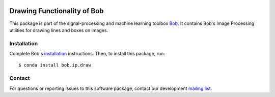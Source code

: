 .. vim: set fileencoding=utf-8 :
.. Sun 14 Aug 2016 20:30:55 CEST

.. image:: https://img.shields.io/badge/docs-available-orage.svg
   :target: https://www.idiap.ch/software/bob/docs/bob/bob.ip.draw/master/index.html
.. image:: https://gitlab.idiap.ch/bob/bob.ip.draw/badges/master/pipeline.svg
   :target: https://gitlab.idiap.ch/bob/bob.ip.draw/commits/master
.. image:: https://gitlab.idiap.ch/bob/bob.ip.draw/badges/master/coverage.svg
   :target: https://gitlab.idiap.ch/bob/bob.ip.draw/commits/master
.. image:: https://img.shields.io/badge/gitlab-project-0000c0.svg
   :target: https://gitlab.idiap.ch/bob/bob.ip.draw


==============================
 Drawing Functionality of Bob
==============================

This package is part of the signal-processing and machine learning toolbox
Bob_. It contains Bob's Image Processing utilities for drawing lines and boxes
on images.


Installation
------------

Complete Bob's `installation`_ instructions. Then, to install this package,
run::

  $ conda install bob.ip.draw


Contact
-------

For questions or reporting issues to this software package, contact our
development `mailing list`_.


.. Place your references here:
.. _bob: https://www.idiap.ch/software/bob
.. _installation: https://www.idiap.ch/software/bob/install
.. _mailing list: https://www.idiap.ch/software/bob/discuss

